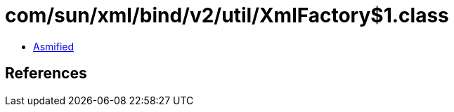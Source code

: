 = com/sun/xml/bind/v2/util/XmlFactory$1.class

 - link:XmlFactory$1-asmified.java[Asmified]

== References

